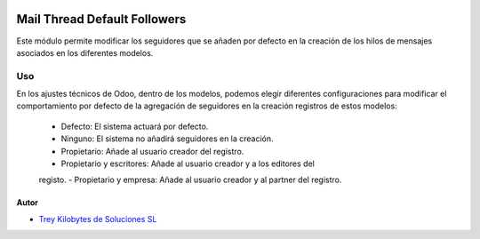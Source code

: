 .. image:: https://img.shields.io/badge/licence-AGPL--3-blue.svg
   :target: https://www.gnu.org/licenses/agpl-3.0-standalone.html
   :alt: License: AGPL-3

=============================
Mail Thread Default Followers
=============================

Este módulo permite modificar los seguidores que se añaden por defecto en la
creación de los hilos de mensajes asociados en los diferentes modelos.

Uso
===

En los ajustes técnicos de Odoo, dentro de los modelos, podemos elegir
diferentes configuraciones para modificar el comportamiento por defecto de la
agregación de seguidores en la creación registros de estos modelos:

   - Defecto: El sistema actuará por defecto.
   - Ninguno: El sistema no añadirá seguidores en la creación.
   - Propietario: Añade al usuario creador del registro.
   - Propietario y escritores: Añade al usuario creador y a los editores del
   registo.
   - Propietario y empresa: Añade al usuario creador y al partner del registro.


Autor
~~~~

* `Trey Kilobytes de Soluciones SL <https://www.trey.es>`__
